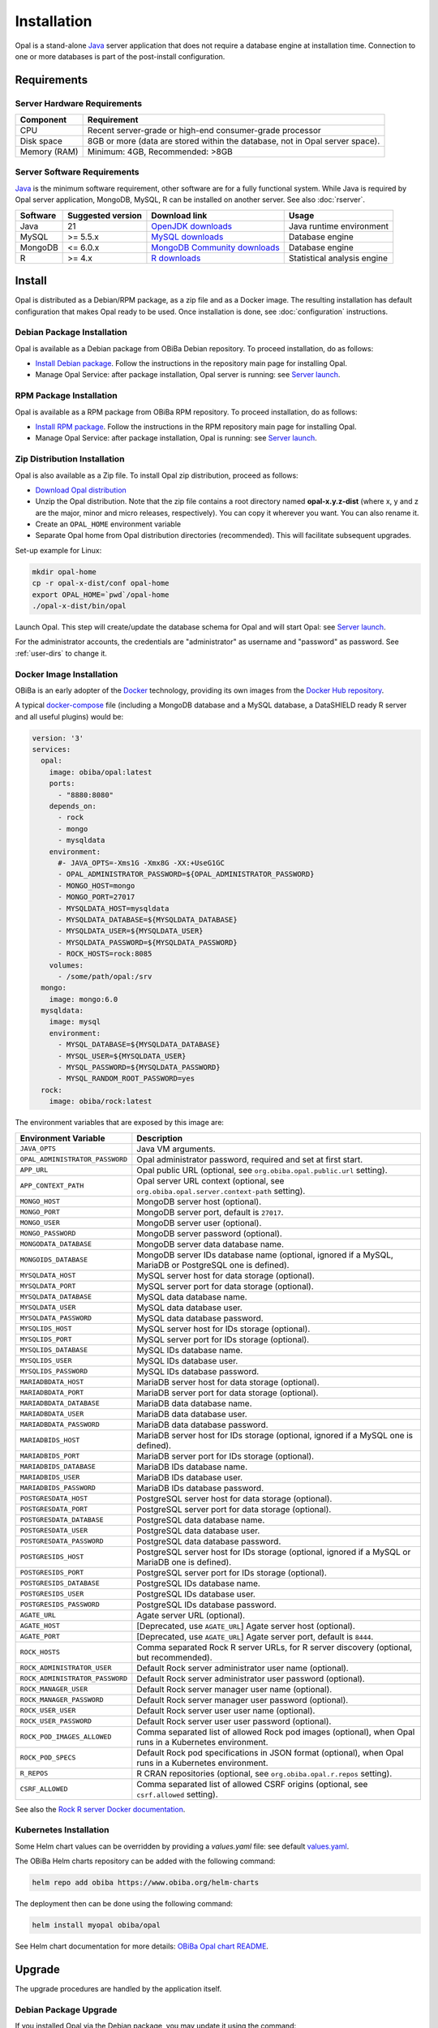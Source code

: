 Installation
============

Opal is a stand-alone `Java <https://www.java.com>`_ server application that does not require a database engine at installation time. Connection to one or more databases is part of the post-install configuration.

Requirements
------------

Server Hardware Requirements
~~~~~~~~~~~~~~~~~~~~~~~~~~~~

============ ===============
Component    Requirement
============ ===============
CPU	         Recent server-grade or high-end consumer-grade processor
Disk space	 8GB or more (data are stored within the database, not in Opal server space).
Memory (RAM) Minimum: 4GB, Recommended: >8GB
============ ===============

Server Software Requirements
~~~~~~~~~~~~~~~~~~~~~~~~~~~~

`Java <https://www.java.com>`_ is the minimum software requirement, other software are for a fully functional system. While Java is required by Opal server application, MongoDB, MySQL, R can be installed on another server. See also :doc:`rserver`.

======== ================= ==================================================================================================== ========================
Software Suggested version Download link                                                                                        Usage
======== ================= ==================================================================================================== ========================
Java     21                `OpenJDK downloads <https://jdk.java.net/>`_                                                         Java runtime environment
MySQL    >= 5.5.x          `MySQL downloads <http://www.mysql.com/downloads/mysql/>`_                                           Database engine
MongoDB  <= 6.0.x          `MongoDB Community downloads <https://www.mongodb.com/docs/v4.2/administration/install-community/>`_ Database engine
R        >= 4.x            `R downloads <http://cran.r-project.org/>`_                                                          Statistical analysis engine
======== ================= ==================================================================================================== ========================

Install
-------

Opal is distributed as a Debian/RPM package, as a zip file and as a Docker image. The resulting installation has default configuration that makes Opal ready to be used. Once installation is done, see :doc:`configuration` instructions.

Debian Package Installation
~~~~~~~~~~~~~~~~~~~~~~~~~~~

Opal is available as a Debian package from OBiBa Debian repository. To proceed installation, do as follows:

* `Install Debian package <http://www.obiba.org/pages/pkg/>`_. Follow the instructions in the repository main page for installing Opal.
* Manage Opal Service: after package installation, Opal server is running: see `Server launch`_.

RPM Package Installation
~~~~~~~~~~~~~~~~~~~~~~~~

Opal is available as a RPM package from OBiBa RPM repository. To proceed installation, do as follows:

* `Install RPM package <http://www.obiba.org/pages/rpm/>`_. Follow the instructions in the RPM repository main page for installing Opal.
* Manage Opal Service: after package installation, Opal is running: see `Server launch`_.

Zip Distribution Installation
~~~~~~~~~~~~~~~~~~~~~~~~~~~~~

Opal is also available as a Zip file. To install Opal zip distribution, proceed as follows:

* `Download Opal distribution <https://github.com/obiba/opal/releases>`_
* Unzip the Opal distribution. Note that the zip file contains a root directory named **opal-x.y.z-dist** (where x, y and z are the major, minor and micro releases, respectively). You can copy it wherever you want. You can also rename it.
* Create an ``OPAL_HOME`` environment variable
* Separate Opal home from Opal distribution directories (recommended). This will facilitate subsequent upgrades.

Set-up example for Linux:

.. code-block:: bash

  mkdir opal-home
  cp -r opal-x-dist/conf opal-home
  export OPAL_HOME=`pwd`/opal-home
  ./opal-x-dist/bin/opal

Launch Opal. This step will create/update the database schema for Opal and will start Opal: see `Server launch`_.

For the administrator accounts, the credentials are "administrator" as username and "password" as password. See :ref:`user-dirs` to change it.

Docker Image Installation
~~~~~~~~~~~~~~~~~~~~~~~~~

OBiBa is an early adopter of the `Docker <https://www.docker.com/>`_ technology, providing its own images from the `Docker Hub repository <https://hub.docker.com/orgs/obiba/repositories>`_.

A typical `docker-compose <https://docs.docker.com/compose/>`_ file (including a MongoDB database and a MySQL database, a DataSHIELD ready R server and all useful plugins) would be:

.. code-block:: yaml

  version: '3'
  services:
    opal:
      image: obiba/opal:latest
      ports:
        - "8880:8080"
      depends_on:
        - rock
        - mongo
        - mysqldata
      environment:
        #- JAVA_OPTS=-Xms1G -Xmx8G -XX:+UseG1GC
        - OPAL_ADMINISTRATOR_PASSWORD=${OPAL_ADMINISTRATOR_PASSWORD}
        - MONGO_HOST=mongo
        - MONGO_PORT=27017
        - MYSQLDATA_HOST=mysqldata
        - MYSQLDATA_DATABASE=${MYSQLDATA_DATABASE}
        - MYSQLDATA_USER=${MYSQLDATA_USER}
        - MYSQLDATA_PASSWORD=${MYSQLDATA_PASSWORD}
        - ROCK_HOSTS=rock:8085
      volumes:
        - /some/path/opal:/srv
    mongo:
      image: mongo:6.0
    mysqldata:
      image: mysql
      environment:
        - MYSQL_DATABASE=${MYSQLDATA_DATABASE}
        - MYSQL_USER=${MYSQLDATA_USER}
        - MYSQL_PASSWORD=${MYSQLDATA_PASSWORD}
        - MYSQL_RANDOM_ROOT_PASSWORD=yes
    rock:
      image: obiba/rock:latest

The environment variables that are exposed by this image are:

=============================== =========================================================================
Environment Variable            Description
=============================== =========================================================================
``JAVA_OPTS``                   Java VM arguments.
``OPAL_ADMINISTRATOR_PASSWORD`` Opal administrator password, required and set at first start.
``APP_URL``                     Opal public URL (optional, see ``org.obiba.opal.public.url`` setting).
``APP_CONTEXT_PATH``            Opal server URL context (optional, see ``org.obiba.opal.server.context-path`` setting).
``MONGO_HOST``                  MongoDB server host (optional).
``MONGO_PORT``                  MongoDB server port, default is ``27017``.
``MONGO_USER``                  MongoDB server user (optional).
``MONGO_PASSWORD``              MongoDB server password (optional).
``MONGODATA_DATABASE``          MongoDB server data database name.
``MONGOIDS_DATABASE``           MongoDB server IDs database name (optional, ignored if a MySQL, MariaDB or PostgreSQL one is defined).
``MYSQLDATA_HOST``              MySQL server host for data storage (optional).
``MYSQLDATA_PORT``              MySQL server port for data storage (optional).
``MYSQLDATA_DATABASE``          MySQL data database name.
``MYSQLDATA_USER``              MySQL data database user.
``MYSQLDATA_PASSWORD``          MySQL data database password.
``MYSQLIDS_HOST``               MySQL server host for IDs storage (optional).
``MYSQLIDS_PORT``               MySQL server port for IDs storage (optional).
``MYSQLIDS_DATABASE``           MySQL IDs database name.
``MYSQLIDS_USER``               MySQL IDs database user.
``MYSQLIDS_PASSWORD``           MySQL IDs database password.
``MARIADBDATA_HOST``            MariaDB server host for data storage (optional).
``MARIADBDATA_PORT``            MariaDB server port for data storage (optional).
``MARIADBDATA_DATABASE``        MariaDB data database name.
``MARIADBDATA_USER``            MariaDB data database user.
``MARIADBDATA_PASSWORD``        MariaDB data database password.
``MARIADBIDS_HOST``             MariaDB server host for IDs storage (optional, ignored if a MySQL one is defined).
``MARIADBIDS_PORT``             MariaDB server port for IDs storage (optional).
``MARIADBIDS_DATABASE``         MariaDB IDs database name.
``MARIADBIDS_USER``             MariaDB IDs database user.
``MARIADBIDS_PASSWORD``         MariaDB IDs database password.
``POSTGRESDATA_HOST``           PostgreSQL server host for data storage (optional).
``POSTGRESDATA_PORT``           PostgreSQL server port for data storage (optional).
``POSTGRESDATA_DATABASE``       PostgreSQL data database name.
``POSTGRESDATA_USER``           PostgreSQL data database user.
``POSTGRESDATA_PASSWORD``       PostgreSQL data database password.
``POSTGRESIDS_HOST``            PostgreSQL server host for IDs storage (optional, ignored if a MySQL or MariaDB one is defined).
``POSTGRESIDS_PORT``            PostgreSQL server port for IDs storage (optional).
``POSTGRESIDS_DATABASE``        PostgreSQL IDs database name.
``POSTGRESIDS_USER``            PostgreSQL IDs database user.
``POSTGRESIDS_PASSWORD``        PostgreSQL IDs database password.
``AGATE_URL``                   Agate server URL (optional).
``AGATE_HOST``                  [Deprecated, use ``AGATE_URL``] Agate server host (optional).
``AGATE_PORT``                  [Deprecated, use ``AGATE_URL``] Agate server port, default is ``8444``.
``ROCK_HOSTS``                  Comma separated Rock R server URLs, for R server discovery (optional, but recommended).
``ROCK_ADMINISTRATOR_USER``     Default Rock server administrator user name (optional).
``ROCK_ADMINISTRATOR_PASSWORD`` Default Rock server administrator user password (optional).
``ROCK_MANAGER_USER``           Default Rock server manager user name (optional).
``ROCK_MANAGER_PASSWORD``       Default Rock server manager user password (optional).
``ROCK_USER_USER``              Default Rock server user user name (optional).
``ROCK_USER_PASSWORD``          Default Rock server user user password (optional).
``ROCK_POD_IMAGES_ALLOWED``     Comma separated list of allowed Rock pod images (optional), when Opal runs in a Kubernetes environment.
``ROCK_POD_SPECS``              Default Rock pod specifications in JSON format (optional), when Opal runs in a Kubernetes environment.
``R_REPOS``                     R CRAN repositories (optional, see ``org.obiba.opal.r.repos`` setting).
``CSRF_ALLOWED``                Comma separated list of allowed CSRF origins (optional, see ``csrf.allowed`` setting).
=============================== =========================================================================

See also the `Rock R server Docker documentation <https://rockdoc.obiba.org/en/latest/admin/installation.html#docker-image-installation>`_.

Kubernetes Installation
~~~~~~~~~~~~~~~~~~~~~~~

Some Helm chart values can be overridden by providing a `values.yaml` file: see default `values.yaml <https://github.com/obiba/helm-charts/blob/master/obiba-opal/values.yaml>`_.

The OBiBa Helm charts repository can be added with the following command:

.. code-block:: bash

  helm repo add obiba https://www.obiba.org/helm-charts

The deployment then can be done using the following command:

.. code-block:: bash

  helm install myopal obiba/opal

See Helm chart documentation for more details: `OBiBa Opal chart README <https://github.com/obiba/helm-charts/blob/master/obiba-opal/README.md>`_.

Upgrade
-------

The upgrade procedures are handled by the application itself.

Debian Package Upgrade
~~~~~~~~~~~~~~~~~~~~~~

If you installed Opal via the Debian package, you may update it using the command:

.. code-block:: bash

  apt-get install opal

RPM Package Upgrade
~~~~~~~~~~~~~~~~~~~

If you installed Opal via the RPM package, you may update it using the command:

.. code-block:: bash

  yum install opal-server

Zip Distribution Upgrade
~~~~~~~~~~~~~~~~~~~~~~~~

Follow the Installation of Opal Zip distribution above but make sure you don't overwrite your opal-home directory.

Docker Distribution Upgrade
~~~~~~~~~~~~~~~~~~~~~~~~~~~

Change the docker image version and restart the docker container. If the opal-home directory was mounted in user space, it will be reused.

Execution
---------

Server launch
~~~~~~~~~~~~~

**Service**

When Opal is installed through a Debian/RPM package, Opal server can be managed as a service.

Options for the Java Virtual Machine can be modified if Opal service needs more memory. To do this, modify the value of the environment variable ``JAVA_ARGS`` in the file **/etc/default/opal**.

Main actions on Opal service are: ``start``, ``stop``, ``status``, ``restart``. For more information about available actions on Opal service, type:

.. code-block:: bash

  service opal help

The Opal service log files are located in **/var/log/opal** directory.

**Manually**

The Opal server can be launched from the command line. The environment variable ``OPAL_HOME`` needs to be setup before launching Opal manually.

==================== ======== ===========
Environment variable Required Description
==================== ======== ===========
``OPAL_HOME``        yes      Path to the Opal "home" directory.
``JAVA_OPTS``        no       Options for the Java Virtual Machine. For example: `-Xmx4096m -XX:MaxPermSize=256m`
==================== ======== ===========

To change the defaults update:  ``bin/opal`` or ``bin/opal.bat``

Execute the command line (bin directory is in your execution PATH)):

.. code-block:: bash

  opal

The Opal server log files are located in **OPAL_HOME/logs** directory. If the logs directory does not exist, it will be created by Opal.

**Docker**

When using a docker-compose configuration file, the start up command is:

.. code-block:: bash

  docker-compose -f docker-compose.yml up -d


Usage
~~~~~

To access Opal with a web browser the following urls may be used (port numbers may be different depending on HTTP Server Configuration):

* http://localhost:8080 will provide a connection without encryption,
* https://localhost:8443 will provide a connection secured with ssl.

Troubleshooting
~~~~~~~~~~~~~~~

If you encounter an issue during the installation and you can't resolve it, please report it in our `Opal Issue Tracker <https://github.com/obiba/opal/issues>`_.

Opal logs can be found in **/var/log/opal**. If the installation fails, always refer to this log when reporting an error.
